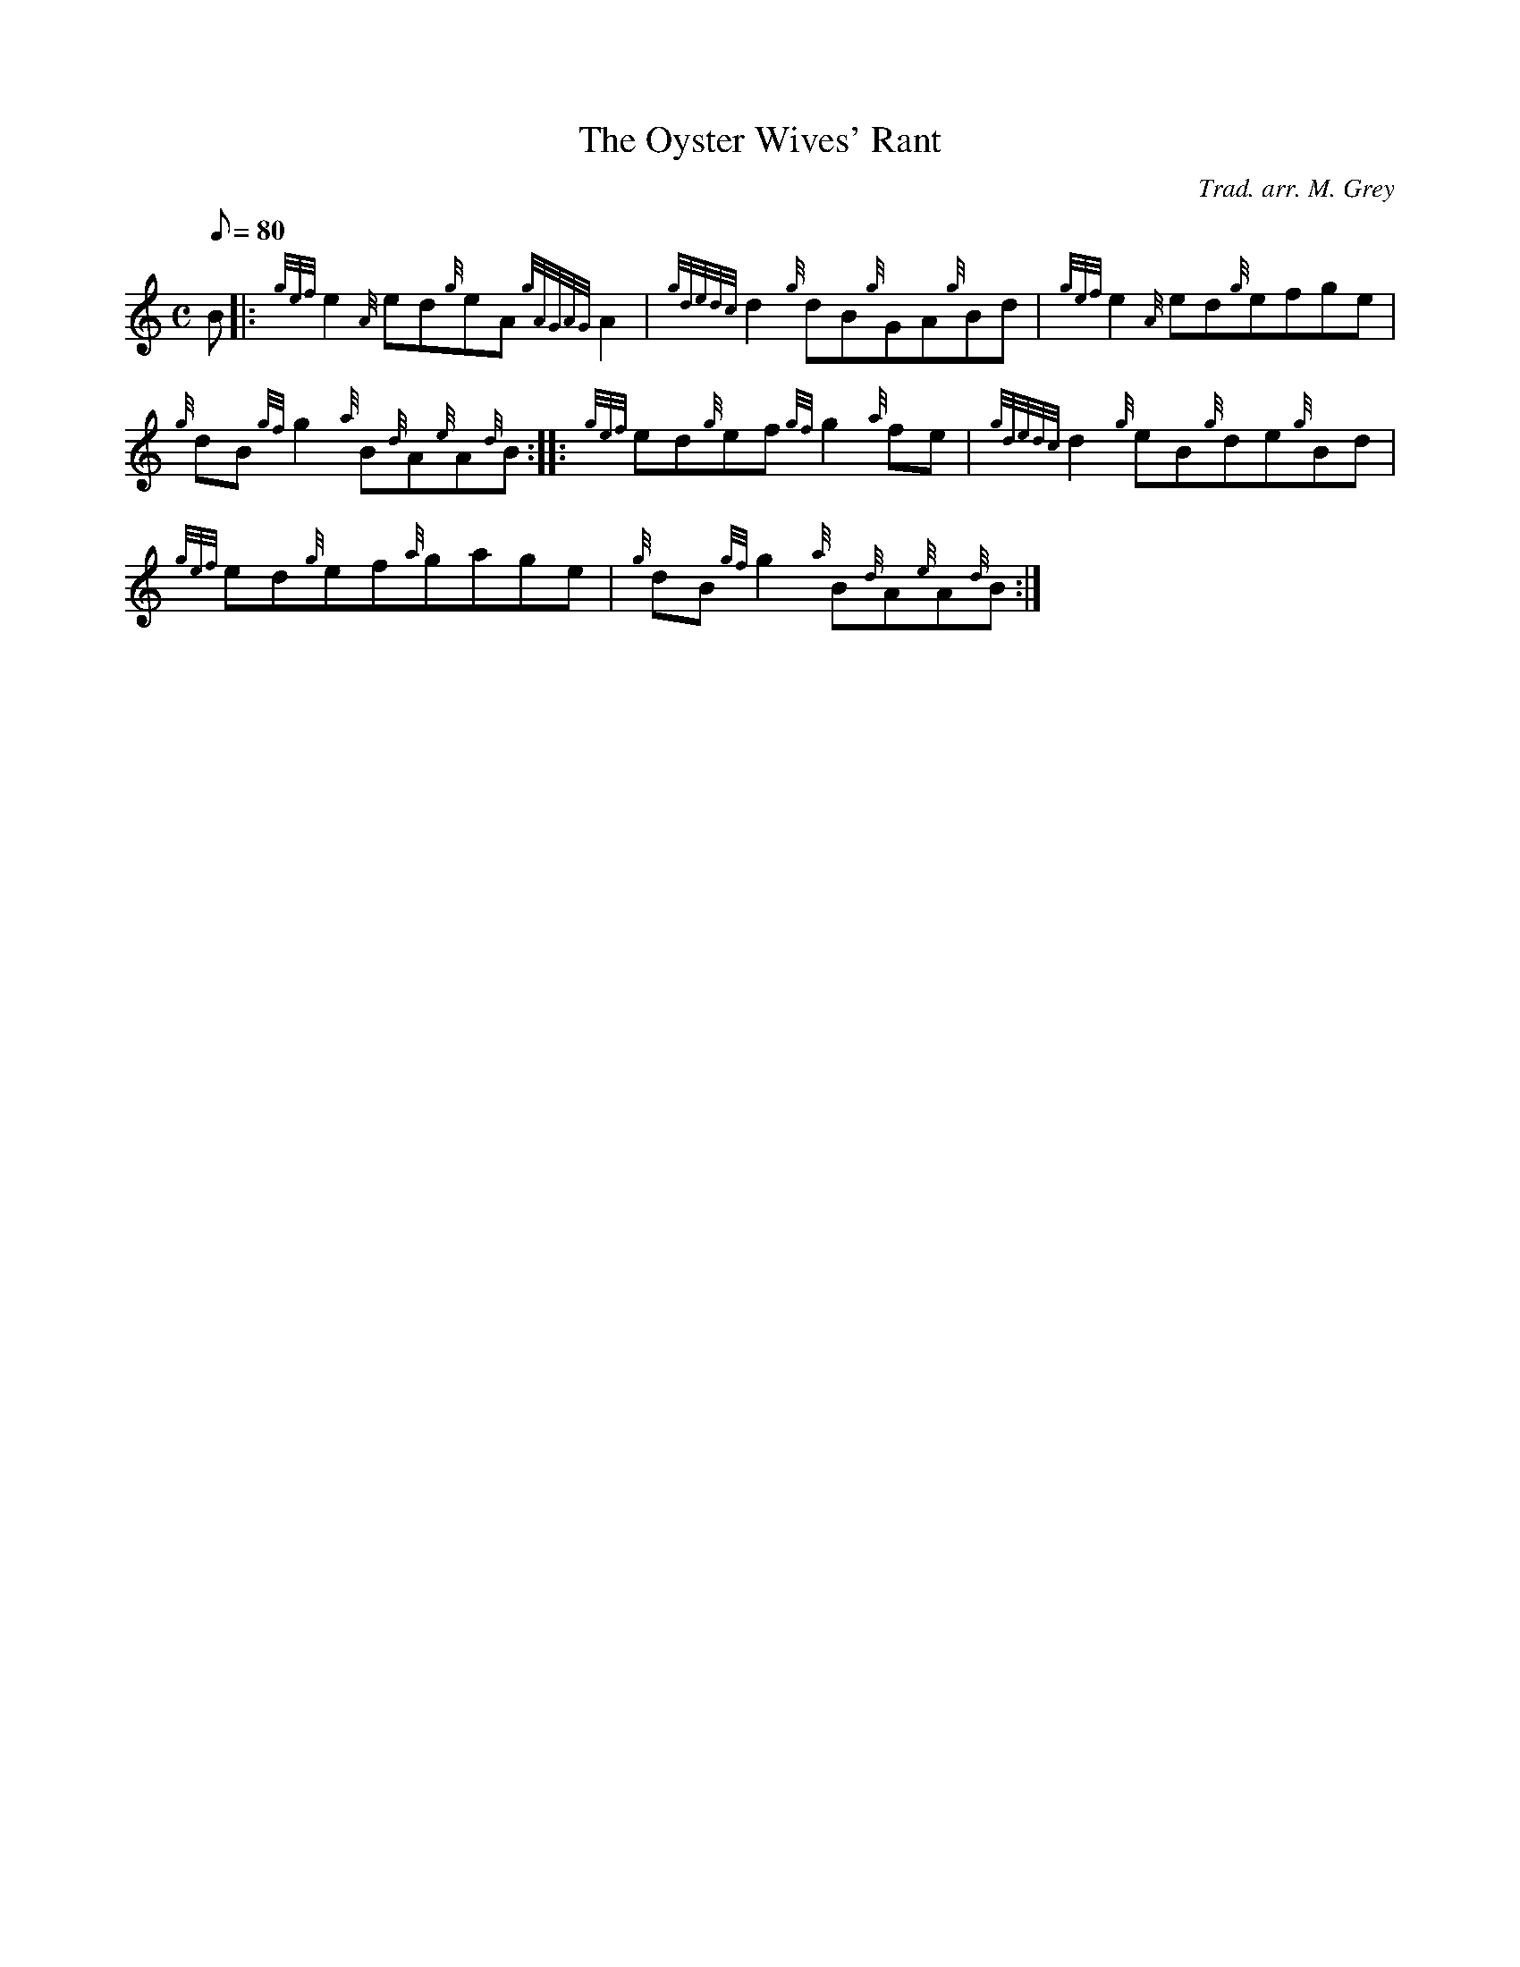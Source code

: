 X: 1
T:The Oyster Wives' Rant
M:C
L:1/8
Q:80
C:Trad. arr. M. Grey
S:Reel
K:HP
B|:
{gef}e2{A}ed{g}eA{gAGAG}A2|
{gdedc}d2{g}dB{g}GA{g}Bd|
{gef}e2{A}ed{g}efge|  !
{g}dB{gf}g2{a}B{d}A{e}A{d}B:| |:
{gef}ed{g}ef{gf}g2{a}fe|
{gdedc}d2{g}eB{g}de{g}Bd|  !
{gef}ed{g}ef{a}gage|
{g}dB{gf}g2{a}B{d}A{e}A{d}B:|
